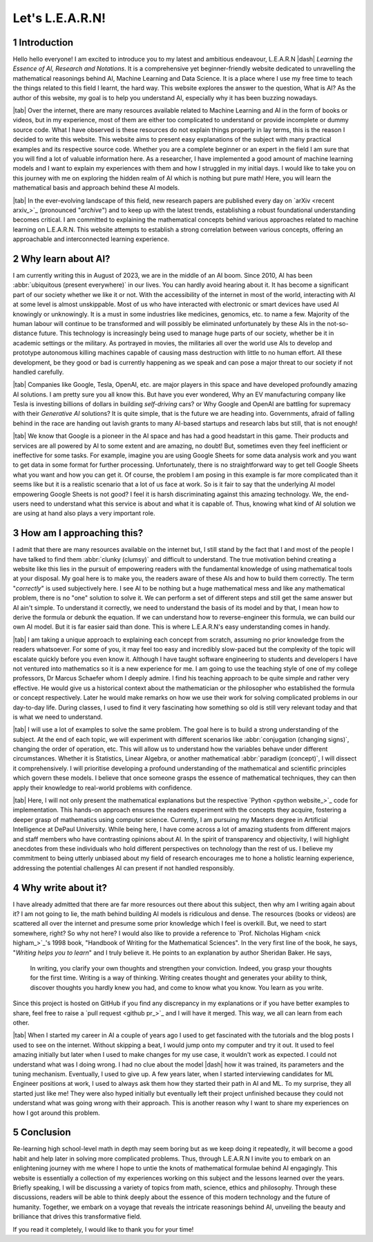 .. Author: Akshay Mestry <xa@mes3.dev>
.. Created on: Friday, July 21 2023
.. Last updated on: Friday, August 11 2023

.. _introducing-learn:

################
Let's L.E.A.R.N!
################
.. sectnum:: 

.. authors::
    :affiliations: DePaul University\nJarvis College of Computing and Digital Media\nChicago, IL 60604, USA
    :emails: xa@mes3.dev
    :names: Akshay Mestry
    :links: https://linkedin.com/in/xames3

************
Introduction
************

Hello hello everyone! I am excited to introduce you to my latest and ambitious endeavour, L.E.A.R.N |dash| *Learning the Essence of AI, Research and Notations*. It is a comprehensive yet beginner-friendly website dedicated to unravelling the mathematical reasonings behind AI, Machine Learning and Data Science. It is a place where I use my free time to teach the things related to this field I learnt, the hard way. This website explores the answer to the question, What is AI? As the author of this website, my goal is to help you understand AI, especially why it has been buzzing nowadays.

|tab| Over the internet, there are many resources available related to Machine Learning and AI in the form of books or videos, but in my experience, most of them are either too complicated to understand or provide incomplete or dummy source code. What I have observed is these resources do not explain things properly in lay terms, this is the reason I decided to write this website. This website aims to present easy explanations of the subject with many practical examples and its respective source code. Whether you are a complete beginner or an expert in the field I am sure that you will find a lot of valuable information here. As a researcher, I have implemented a good amount of machine learning models and I want to explain my experiences with them and how I struggled in my initial days. I would like to take you on this journey with me on exploring the hidden realm of AI which is nothing but pure math! Here, you will learn the mathematical basis and approach behind these AI models.

|tab| In the ever-evolving landscape of this field, new research papers are published every day on `arXiv <recent arxiv_>`_ (pronounced "*archive*") and to keep up with the latest trends, establishing a robust foundational understanding becomes critical. I am committed to explaining the mathematical concepts behind various approaches related to machine learning on L.E.A.R.N. This website attempts to establish a strong correlation between various concepts, offering an approachable and interconnected learning experience.

*******************
Why learn about AI?
*******************

I am currently writing this in August of 2023, we are in the middle of an AI boom. Since 2010, AI has been :abbr:`ubiquitous (present everywhere)` in our lives. You can hardly avoid hearing about it. It has become a significant part of our society whether we like it or not. With the accessibility of the internet in most of the world, interacting with AI at some level is almost unskippable. Most of us who have interacted with electronic or smart devices have used AI knowingly or unknowingly. It is a must in some industries like medicines, genomics, etc. to name a few. Majority of the human labour will continue to be transformed and will possibly be eliminated unfortunately by these AIs in the not-so-distance future. This technology is increasingly being used to manage huge parts of our society, whether be it in academic settings or the military. As portrayed in movies, the militaries all over the world use AIs to develop and prototype autonomous killing machines capable of causing mass destruction with little to no human effort. All these development, be they good or bad is currently happening as we speak and can pose a major threat to our society if not handled carefully.

|tab| Companies like Google, Tesla, OpenAI, etc. are major players in this space and have developed profoundly amazing AI solutions. I am pretty sure you all know this. But have you ever wondered, Why an EV manufacturing company like Tesla is investing billions of dollars in building *self-driving* cars? or Why Google and OpenAI are battling for supremacy with their *Generative AI* solutions? It is quite simple, that is the future we are heading into. Governments, afraid of falling behind in the race are handing out lavish grants to many AI-based startups and research labs but still, that is not enough!

|tab| We know that Google is a pioneer in the AI space and has had a good headstart in this game. Their products and services are all powered by AI to some extent and are amazing, no doubt! But, sometimes even they feel inefficient or ineffective for some tasks. For example, imagine you are using Google Sheets for some data analysis work and you want to get data in some format for further processing. Unfortunately, there is no straightforward way to get tell Google Sheets what you want and how you can get it. Of course, the problem I am posing in this example is far more complicated than it seems like but it is a realistic scenario that a lot of us face at work. So is it fair to say that the underlying AI model empowering Google Sheets is not good? I feel it is harsh discriminating against this amazing technology. We, the end-users need to understand what this service is about and what it is capable of. Thus, knowing what kind of AI solution we are using at hand also plays a very important role.

**************************
How am I approaching this?
**************************

I admit that there are many resources available on the internet but, I still stand by the fact that I and most of the people I have talked to find them :abbr:`clunky (clumsy)` and difficult to understand. The true motivation behind creating a website like this lies in the pursuit of empowering readers with the fundamental knowledge of using mathematical tools at your disposal. My goal here is to make you, the readers aware of these AIs and how to build them correctly. The term "*correctly*" is used subjectively here. I see AI to be nothing but a huge mathematical mess and like any mathematical problem, there is no "one" solution to solve it. We can perform a set of different steps and still get the same answer but AI ain't simple. To understand it correctly, we need to understand the basis of its model and by that, I mean how to derive the formula or debunk the equation. If we can understand how to reverse-engineer this formula, we can build our own AI model. But it is far easier said than done. This is where L.E.A.R.N's easy understanding comes in handy.

|tab| I am taking a unique approach to explaining each concept from scratch, assuming no prior knowledge from the readers whatsoever. For some of you, it may feel too easy and incredibly slow-paced but the complexity of the topic will escalate quickly before you even know it. Although I have taught software engineering to students and developers I have not ventured into mathematics so it is a new experience for me. I am going to use the teaching style of one of my college professors, Dr Marcus Schaefer whom I deeply admire. I find his teaching approach to be quite simple and rather very effective. He would give us a historical context about the mathematician or the philosopher who established the formula or concept respectively. Later he would make remarks on how we use their work for solving complicated problems in our day-to-day life. During classes, I used to find it very fascinating how something so old is still very relevant today and that is what we need to understand.

|tab| I will use a lot of examples to solve the same problem. The goal here is to build a strong understanding of the subject. At the end of each topic, we will experiment with different scenarios like :abbr:`conjugation (changing signs)`, changing the order of operation, etc. This will allow us to understand how the variables behave under different circumstances. Whether it is Statistics, Linear Algebra, or another mathematical :abbr:`paradigm (concept)`, I will dissect it comprehensively. I will prioritise developing a profound understanding of the mathematical and scientific principles which govern these models. I believe that once someone grasps the essence of mathematical techniques, they can then apply their knowledge to real-world problems with confidence.

|tab| Here, I will not only present the mathematical explanations but the respective `Python <python website_>`_ code for implementation. This hands-on approach ensures the readers experiment with the concepts they acquire, fostering a deeper grasp of mathematics using computer science. Currently, I am pursuing my Masters degree in Artificial Intelligence at DePaul University. While being here, I have come across a lot of amazing students from different majors and staff members who have contrasting opinions about AI. In the spirit of transparency and objectivity, I will highlight anecdotes from these individuals who hold different perspectives on technology than the rest of us. I believe my commitment to being utterly unbiased about my field of research encourages me to hone a holistic learning experience, addressing the potential challenges AI can present if not handled responsibly.

*******************
Why write about it?
*******************

I have already admitted that there are far more resources out there about this subject, then why am I writing again about it? I am not going to lie, the math behind building AI models is ridiculous and dense. The resources (books or videos) are scattered all over the internet and presume some prior knowledge which I feel is overkill. But, we need to start somewhere, right? So why not here? I would also like to provide a reference to `Prof. Nicholas Higham <nick higham_>`_'s 1998 book, "Handbook of Writing for the Mathematical Sciences". In the very first line of the book, he says, "*Writing helps you to learn*" and I truly believe it. He points to an explanation by author Sheridan Baker. He says,

.. epigraph:: 

    In writing, you clarify your own thoughts and strengthen your conviction. Indeed, you grasp your thoughts for the first time. Writing is a way of thinking. Writing creates thought and generates your ability to think, discover thoughts you hardly knew you had, and come to know what you know. You learn as you write. 

Since this project is hosted on GitHub if you find any discrepancy in my explanations or if you have better examples to share, feel free to raise a `pull request <github pr_>`_ and I will have it merged. This way, we all can learn from each other.

|tab| When I started my career in AI a couple of years ago I used to get fascinated with the tutorials and the blog posts I used to see on the internet. Without skipping a beat, I would jump onto my computer and try it out. It used to feel amazing initially but later when I used to make changes for my use case, it wouldn't work as expected. I could not understand what was I doing wrong. I had no clue about the model |dash| how it was trained, its parameters and the tuning mechanism. Eventually, I used to give up. A few years later, when I started interviewing candidates for ML Engineer positions at work, I used to always ask them how they started their path in AI and ML. To my surprise, they all started just like me! They were also hyped initially but eventually left their project unfinished because they could not understand what was going wrong with their approach. This is another reason why I want to share my experiences on how I got around this problem.

**********
Conclusion
**********

Re-learning high school-level math in depth may seem boring but as we keep doing it repeatedly, it will become a good habit and help later in solving more complicated problems. Thus, through L.E.A.R.N I invite you to embark on an enlightening journey with me where I hope to untie the knots of mathematical formulae behind AI engagingly. This website is essentially a collection of my experiences working on this subject and the lessons learned over the years. Briefly speaking, I will be discussing a variety of topics from math, science, ethics and philosophy. Through these discussions, readers will be able to think deeply about the essence of this modern technology and the future of humanity. Together, we embark on a voyage that reveals the intricate reasonings behind AI, unveiling the beauty and brilliance that drives this transformative field.

If you read it completely, I would like to thank you for your time!

.. references::

    arxiv >> Papers are published on arXiv every day
    python >> We will be using Python as the primary programming language for solving problems and building models
    prof. nicholas higham >> Prof. Nicholas Higham |dash| one of the geniuses in the world of mathematics and a famous author of many scientific and mathematical books
    pull request >> Create a new pull request on GitHub. Make sure you provide proper details about the submission as this will help me to merge it

